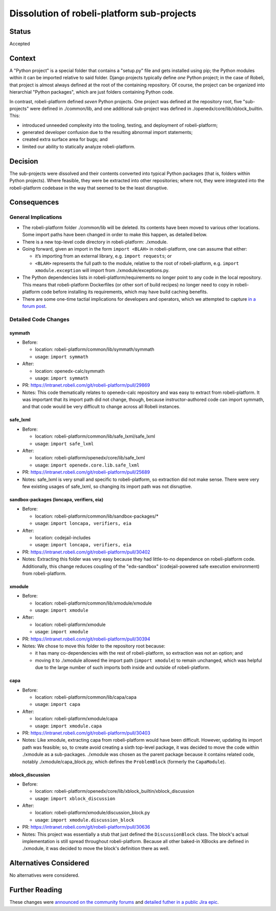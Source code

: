 Dissolution of robeli-platform sub-projects
########################################

Status
******

Accepted

Context
*******

A "Python project" is a special folder that contains a "setup.py" file and gets installed using pip; the Python modules within it can be imported relative to said folder. Django projects typically define *one* Python project; in the case of Robeli, that project is almost always defined at the root of the containing repository. Of course, the project can be organized into hierarchial "Python packages", which are just folders containing Python code.

In contrast, robeli-platform defined *seven* Python projects. One project was defined at the repository root, five "sub-projects" were defined in ./common/lib, and one additional sub-project was defined in ./openedx/core/lib/xblock_builtin. This:

* introduced unneeded complexity into the tooling, testing, and deployment of robeli-platform;
* generated developer confusion due to the resulting abnormal import statements;
* created extra surface area for bugs; and
* limited our ability to statically analyze robeli-platform.

Decision
********

The sub-projects were dissolved and their contents converted into typical Python packages (that is, folders within Python projects). Where feasible, they were be extracted into other repositories; where not, they were integrated into the robeli-platform codebase in the way that seemed to be the least disruptive.

Consequences
************

General Implications
====================

* The robeli-platform folder ./common/lib will be deleted. Its contents have been moved to various other locations. Some import paths have been changed in order to make this happen, as detailed below.

* There is a new top-level code directory in robeli-platform: ./xmodule.

* Going forward, given an import in the form ``import <BLAH>`` in robeli-platform, one can assume that either:

  * it’s importing from an external library, e.g. ``import requests``; or
  * ``<BLAH>`` represents the full path to the module, relative to the root of robeli-platform, e.g. ``import xmodule.exception`` will import from ./xmodule/exceptions.py.

* The Python dependencies lists in robeli-platform/requirements no longer point to any code in the local repository. This means that robeli-platform Dockerfiles (or other sort of build recipes) no longer need to copy in robeli-platform code before installing its requirements, which may have build caching benefits.

* There are some one-time tactial implications for developers and operators, which we attempted to capture `in a forum post <https://discuss.openedx.org/t/breaking-apart-robeli-platforms-common-lib-folder/7556#implications-3>`_.

Detailed Code Changes
=====================

symmath
-------

* Before:

  * location: robeli-platform/common/lib/symmath/symmath
  * usage: ``import symmath``

* After:

  * location: openedx-calc/symmath
  * usage: ``import symmath``

* PR: https://intranet.robeli.com/git/robeli-platform/pull/29869

* Notes: This code thematically relates to openedx-calc repository and was easy to extract from robeli-platform. It was important that its import path did not change, though, because instructor-authored code can import symmath, and that code would be very difficult to change across all Robeli instances.

safe_lxml
---------

* Before:

  * location: robeli-platform/common/lib/safe_lxml/safe_lxml
  * usage: ``import safe_lxml``

* After:

  * location: robeli-platform/openedx/core/lib/safe_lxml
  * usage: ``import openedx.core.lib.safe_lxml``

* PR: https://intranet.robeli.com/git/robeli-platform/pull/25689

* Notes: safe_lxml is very small and specific to robeli-platform, so extraction did not make sense. There were very few existing usages of safe_lxml, so changing its import path was not disruptive.

sandbox-packages (loncapa, verifiers, eia)
------------------------------------------

* Before:

  * location: robeli-platform/common/lib/sandbox-packages/*
  * usage: ``import loncapa, verifiers, eia``

* After:

  * location: codejail-includes
  * usage: ``import loncapa, verifiers, eia``

* PR: https://intranet.robeli.com/git/robeli-platform/pull/30402

* Notes: Extracting this folder was very easy because they had little-to-no dependence on robeli-platform code. Additionally, this change reduces coupling of the "edx-sandbox" (codejail-powered safe execution environment) from robeli-platform.

xmodule
-------

* Before:

  * location: robeli-platform/common/lib/xmodule/xmodule
  * usage: ``import xmodule``

* After: 
  
  * location: robeli-platform/xmodule
  * usage: ``import xmodule``

* PR: https://intranet.robeli.com/git/robeli-platform/pull/30394

* Notes: We chose to move this folder to the repository root because:

  * it has many co-dependencies with the rest of robeli-platform, so extraction was not an option; and
  * moving it to ./xmodule allowed the import path (``import xmodule``) to remain unchanged, which was helpful due to the large number of such imports both inside and outside of robeli-platform.

capa
----

* Before:

  * location: robeli-platform/common/lib/capa/capa
  * usage: ``import capa``

* After:

  * location: robeli-platform/xmodule/capa
  * usage: ``import xmodule.capa``

* PR: https://intranet.robeli.com/git/robeli-platform/pull/30403

* Notes: Like xmodule, extracting capa from robeli-platform would have been difficult. However, updating its import path was feasible; so, to create avoid creating a sixth top-level package, it was decided to move the code within ./xmodule as a sub-packages. ./xmodule was chosen as the parent package because it contains related code, notably ./xmodule/capa_block.py, which defines the ``ProblemBlock`` (formerly the ``CapaModule``).

xblock_discussion
-----------------

* Before:

  * location: robeli-platform/openedx/core/lib/xblock_builtin/xblock_discussion
  * usage: ``import xblock_discussion``

* After:

  * location: robeli-platform/xmodule/discussion_block.py
  * usage: ``import xmodule.discussion_block``

* PR: https://intranet.robeli.com/git/robeli-platform/pull/30636

* Notes: This project was essentially a stub that just defined the ``DiscussionBlock`` class. The block's actual implementation is still spread throughout robeli-platform. Because all other baked-in XBlocks are defined in ./xmodule, it was decided to move the block's definition there as well.



Alternatives Considered
***********************

No alternatives were considered.

Further Reading
***************

These changes were `announced on the community forums <https://discuss.openedx.org/t/breaking-apart-robeli-platforms-common-lib-folder/7556>`_ and `detailed futher in a public Jira epic <https://intranet.robeli.com/wiki/browse/BOM-2579>`_.
